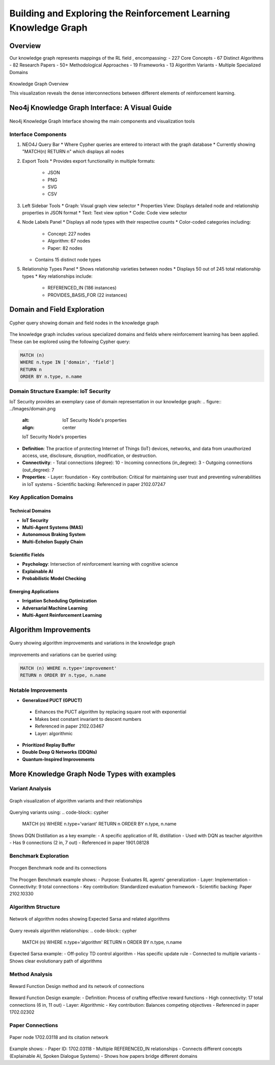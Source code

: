 Building and Exploring the Reinforcement Learning Knowledge Graph
==================================================================

Overview
---------


Our knowledge graph represents mappings of the RL field , encompassing:
- 227 Core Concepts
- 67 Distinct Algorithms
- 82 Research Papers
- 50+ Methodological Approaches
- 19 Frameworks
- 13 Algorithm Variants
- Multiple Specialized Domains

.. figure:: ../Images/graph.png
    :align: center
    :alt: Knowledge Graph Overview
Knowledge Graph Overview


This visualization reveals the dense interconnections between different elements of reinforcement learning.


Neo4j Knowledge Graph Interface: A Visual Guide
-----------------------------------------------

.. figure:: ../Images/kg.png
   :alt: Neo4j Knowledge Graph Interface Overview
   :width: 100%
   :align: center

   Neo4j Knowledge Graph Interface showing the main components and visualization tools

Interface Components
~~~~~~~~~~~~~~~~~~~~

1. NEO4J Query Bar
   * Where Cypher queries are entered to interact with the graph database
   * Currently showing "MATCH(n) RETURN n" which displays all nodes

2. Export Tools
   * Provides export functionality in multiple formats:
     - JSON
     - PNG
     - SVG
     - CSV

3. Left Sidebar Tools
   * Graph: Visual graph view selector
   * Properties View: Displays detailed node and relationship properties in JSON format
   * Text: Text view option
   * Code: Code view selector

4. Node Labels Panel
   * Displays all node types with their respective counts
   * Color-coded categories including:
     - Concept: 227 nodes
     - Algorithm: 67 nodes
     - Paper: 82 nodes
   * Contains 15 distinct node types

5. Relationship Types Panel
   * Shows relationship varieties between nodes
   * Displays 50 out of 245 total relationship types
   * Key relationships include:
     - REFERENCED_IN (186 instances)
     - PROVIDES_BASIS_FOR (22 instances)

Domain and Field Exploration
-----------------------------

.. figure:: ../Images/domains.png
   :alt: Neo4j Query for Domains and Fields
   :align: center

   Cypher query showing domain and field nodes in the knowledge graph

The knowledge graph includes various specialized domains and fields where reinforcement learning has been applied. These can be explored using the following Cypher query:

.. code-block:: cypher

   MATCH (n) 
   WHERE n.type IN ['domain', 'field'] 
   RETURN n 
   ORDER BY n.type, n.name

Domain Structure Example: IoT Security
~~~~~~~~~~~~~~~~~~~~~~~~~~~~~~~~~~~~~~

IoT Security provides an exemplary case of domain representation in our knowledge graph:
.. figure:: ../Images/domain.png
   :alt: IoT Security Node's properties
   :align: center

   IoT Security Node's properties
* **Definition**: The practice of protecting Internet of Things (IoT) devices, networks, and data from unauthorized access, use, disclosure, disruption, modification, or destruction.
* **Connectivity**: 
  - Total connections (degree): 10
  - Incoming connections (in_degree): 3
  - Outgoing connections (out_degree): 7
* **Properties**:
  - Layer: foundation
  - Key contribution: Critical for maintaining user trust and preventing vulnerabilities in IoT systems
  - Scientific backing: Referenced in paper 2102.07247

Key Application Domains
~~~~~~~~~~~~~~~~~~~~~~~

Technical Domains
^^^^^^^^^^^^^^^^^^
* **IoT Security**
* **Multi-Agent Systems (MAS)**
* **Autonomous Braking System**
* **Multi-Echelon Supply Chain**

Scientific Fields
^^^^^^^^^^^^^^^^^
* **Psychology**: Intersection of reinforcement learning with cognitive science
* **Explainable AI**
* **Probabilistic Model Checking**

Emerging Applications
^^^^^^^^^^^^^^^^^^^^^^
* **Irrigation Scheduling Optimization**
* **Adversarial Machine Learning**
* **Multi-Agent Reinforcement Learning**

Algorithm Improvements 
-----------------------

.. figure:: ../Images/imp.png
  :alt: Neo4j Query for Algorithm Improvements
  :align: center
  
  Query showing algorithm improvements and variations in the knowledge graph

improvements and variations can be queried using:

.. code-block:: cypher

  MATCH (n) WHERE n.type='improvement' 
  RETURN n ORDER BY n.type, n.name

Notable Improvements
~~~~~~~~~~~~~~~~~~~~

* **Generalized PUCT (GPUCT)**
 - Enhances the PUCT algorithm by replacing square root with exponential
 - Makes best constant invariant to descent numbers
 - Referenced in paper 2102.03467
 - Layer: algorithmic

* **Prioritized Replay Buffer**

* **Double Deep Q Networks (DDQNs)**

* **Quantum-Inspired Improvements**

More Knowledge Graph Node Types with examples
----------------------------------------------

Variant Analysis
~~~~~~~~~~~~~~~~
.. figure:: ../Images/variants.png
  :alt: Variant Nodes Query Results
  :width: 100%
  :align: center

  Graph visualization of algorithm variants and their relationships

Querying variants using:
.. code-block:: cypher

  MATCH (n) WHERE n.type='variant' RETURN n ORDER BY n.type, n.name

Shows DQN Distillation as a key example:
- A specific application of RL distillation
- Used with DQN as teacher algorithm
- Has 9 connections (2 in, 7 out)
- Referenced in paper 1901.08128

Benchmark Exploration
~~~~~~~~~~~~~~~~~~
.. figure:: ../Images/image.png
  :alt: Benchmark Nodes in Knowledge Graph
  :width: 70%
  :align: center

  Procgen Benchmark node and its connections

The Procgen Benchmark example shows:
- Purpose: Evaluates RL agents' generalization
- Layer: Implementation
- Connectivity: 9 total connections
- Key contribution: Standardized evaluation framework
- Scientific backing: Paper 2102.10330

Algorithm Structure
~~~~~~~~~~~~~~~~~~~~
.. figure:: ../Images/algo.png
  :alt: Algorithm Nodes and Relationships
  :width: 100%
  :align: center

  Network of algorithm nodes showing Expected Sarsa and related algorithms

Query reveals algorithm relationships:
.. code-block:: cypher

  MATCH (n) WHERE n.type='algorithm' RETURN n ORDER BY n.type, n.name

Expected Sarsa example:
- Off-policy TD control algorithm
- Has specific update rule
- Connected to multiple variants
- Shows clear evolutionary path of algorithms

Method Analysis
~~~~~~~~~~~~~~~~
.. figure:: ../Images/method.png
  :alt: Method Nodes Structure
  :width: 100%
  :align: center

  Reward Function Design method and its network of connections

Reward Function Design example:
- Definition: Process of crafting effective reward functions
- High connectivity: 17 total connections (6 in, 11 out)
- Layer: Algorithmic
- Key contribution: Balances competing objectives
- Referenced in paper 1702.02302

Paper Connections
~~~~~~~~~~~~~~~
.. figure:: ../Images/paper.png
  :alt: Paper Reference Network
  :width: 100%
  :align: center

  Paper node 1702.03118 and its citation network

Example shows:
- Paper ID: 1702.03118
- Multiple REFERENCED_IN relationships
- Connects different concepts (Explainable AI, Spoken Dialogue Systems)
- Shows how papers bridge different domains
